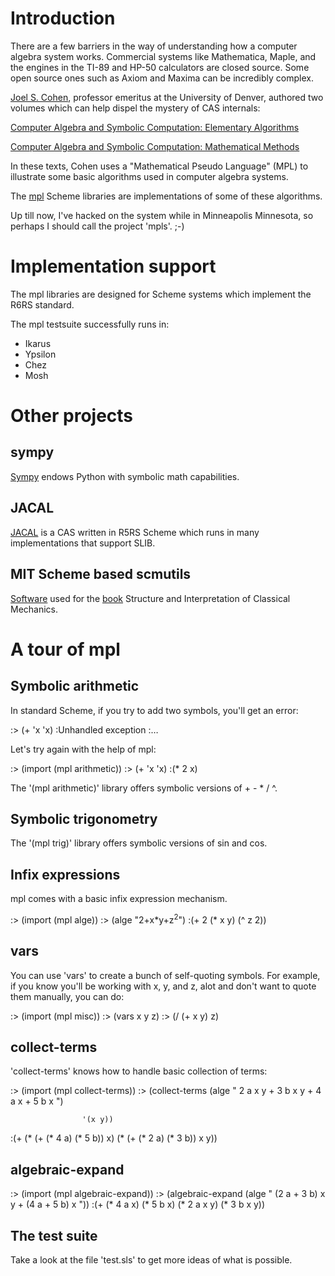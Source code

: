 
* Introduction

There are a few barriers in the way of understanding how a computer
algebra system works. Commercial systems like Mathematica, Maple, and
the engines in the TI-89 and HP-50 calculators are closed source. Some
open source ones such as Axiom and Maxima can be incredibly complex.

[[http://web.cs.du.edu/~jscohen/][Joel S. Cohen]], professor emeritus at the University of Denver,
authored two volumes which can help dispel the mystery of CAS
internals:

[[http://web.cs.du.edu/~jscohen/ElementaryAlgorithms/index.htm][Computer Algebra and Symbolic Computation: Elementary Algorithms]]

[[http://web.cs.du.edu/~jscohen/MathematicalMethods/index.htm][Computer Algebra and Symbolic Computation: Mathematical Methods]]

In these texts, Cohen uses a "Mathematical Pseudo Language" (MPL) to
illustrate some basic algorithms used in computer algebra systems.

The [[http://github.com/dharmatech/mpl][mpl]] Scheme libraries are implementations of some of these
algorithms.

Up till now, I've hacked on the system while in Minneapolis Minnesota,
so perhaps I should call the project 'mpls'. ;-)

* Implementation support

The mpl libraries are designed for Scheme systems which implement the
R6RS standard.

The mpl testsuite successfully runs in:

- Ikarus
- Ypsilon
- Chez
- Mosh

* Other projects

** sympy

[[http://code.google.com/p/sympy/][Sympy]] endows Python with symbolic math capabilities.

** JACAL

[[http://people.csail.mit.edu/jaffer/JACAL][JACAL]] is a CAS written in R5RS Scheme which runs in many
implementations that support SLIB.

** MIT Scheme based scmutils

[[http://groups.csail.mit.edu/mac/users/gjs/6946/linux-install.htm][Software]] used for the [[http://mitpress.mit.edu/SICM/book.html][book]] Structure and Interpretation of
Classical Mechanics.

* A tour of mpl

** Symbolic arithmetic

In standard Scheme, if you try to add two symbols, you'll get an
error:

:> (+ 'x 'x)
:Unhandled exception
:...

Let's try again with the help of mpl:

:> (import (mpl arithmetic))
:> (+ 'x 'x)
:(* 2 x)

The '(mpl arithmetic)' library offers symbolic versions of + - * / ^.

** Symbolic trigonometry

The '(mpl trig)' library offers symbolic versions of sin and cos.

** Infix expressions

mpl comes with a basic infix expression mechanism.

:> (import (mpl alge))
:> (alge "2+x*y+z^2")
:(+ 2 (* x y) (^ z 2))

** vars

You can use 'vars' to create a bunch of self-quoting symbols. For
example, if you know you'll be working with x, y, and z, alot and
don't want to quote them manually, you can do:

:> (import (mpl misc))
:> (vars x y z)
:> (/ (+ x y) z)

** collect-terms

'collect-terms' knows how to handle basic collection of terms:

:> (import (mpl collect-terms))
:> (collect-terms (alge " 2 a x y + 3 b x y + 4 a x + 5 b x ")
:                 '(x y))
:(+ (* (+ (* 4 a) (* 5 b)) x) (* (+ (* 2 a) (* 3 b)) x y))

** algebraic-expand

:> (import (mpl algebraic-expand))
:> (algebraic-expand (alge " (2 a + 3 b) x y + (4 a + 5 b) x "))
:(+ (* 4 a x) (* 5 b x) (* 2 a x y) (* 3 b x y))

** The test suite

Take a look at the file 'test.sls' to get more ideas of what is
possible.

